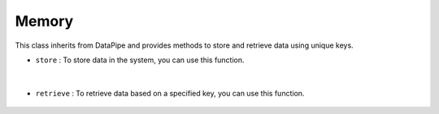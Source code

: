 Memory
======




This class inherits from DataPipe and provides methods to store and retrieve data using unique keys.



- ``store`` : To store data in the system, you can use this function.
    
    .. autofunction:: datapipes.memory.Memory.store
        :no-index:


|


- ``retrieve`` : To retrieve data based on a specified key, you can use this function.

    .. autofunction:: datapipes.memory.Memory.retrieve
        :no-index:








